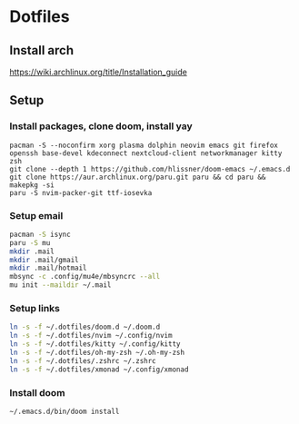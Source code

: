 * Dotfiles
** Install arch
https://wiki.archlinux.org/title/Installation_guide

** Setup 
*** Install packages, clone doom, install yay
#+BEGIN_SRC bash install
pacman -S --noconfirm xorg plasma dolphin neovim emacs git firefox openssh base-devel kdeconnect nextcloud-client networkmanager kitty zsh
git clone --depth 1 https://github.com/hlissner/doom-emacs ~/.emacs.d
git clone https://aur.archlinux.org/paru.git paru && cd paru && makepkg -si
paru -S nvim-packer-git ttf-iosevka   
#+END_SRC

*** Setup email
#+BEGIN_SRC bash
pacman -S isync
paru -S mu
mkdir .mail
mkdir .mail/gmail
mkdir .mail/hotmail
mbsync -c .config/mu4e/mbsyncrc --all
mu init --maildir ~/.mail
#+END_SRC

#+RESULTS:

*** Setup links
#+BEGIN_SRC bash
ln -s -f ~/.dotfiles/doom.d ~/.doom.d
ln -s -f ~/.dotfiles/nvim ~/.config/nvim
ln -s -f ~/.dotfiles/kitty ~/.config/kitty
ln -s -f ~/.dotfiles/oh-my-zsh ~/.oh-my-zsh
ln -s -f ~/.dotfiles/.zshrc ~/.zshrc
ln -s -f ~/.dotfiles/xmonad ~/.config/xmonad
#+END_SRC

*** Install doom
#+BEGIN_SRC bash
~/.emacs.d/bin/doom install
#+END_SRC
